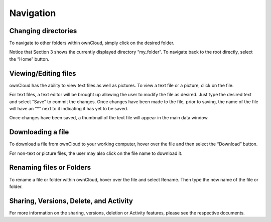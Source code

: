 Navigation
==========

Changing directories
--------------------

To navigate to other folders within ownCloud, simply click on the desired folder.

|1000000000000470000001B68AE60DD3_png|

Notice that Section 3 shows the currently displayed directory “my_folder”.
To navigate back to the root directly, select the “Home” button.

Viewing/Editing files
---------------------

ownCloud has the ability to view text files as well as pictures.
To view a text file or a picture, click on the file.

|10000000000004710000014BBC34499D_png|

For text files, a text editor will be brought up allowing the user to modify the file as desired.
Just type the desired text and select “Save” to commit the changes.
Once changes have been made to the file, prior to saving, the name of the file will have an “*” next to it indicating it has yet to be saved.

|100000000000046F000000DEA2BFCD9B_png|

Once changes have been saved, a thumbnail of the text file will appear in the main data window.

|100000000000041D0000003D52225C0D_png|

Downloading a file
------------------

To download a file from ownCloud to your working computer, hover over the file and then select the “Download” button.

|100000000000047200000129CB014025_png|

For non-text or picture files, the user may also click on the file name to download it.

Renaming files or Folders
-------------------------

To rename a file or folder within ownCloud, hover over the file and select Rename.
Then type the new name of the file or folder.

Sharing, Versions, Delete, and Activity
---------------------------------------

For more information on the sharing, versions, deletion or Activity features, please see the respective documents.

.. |100000000000046F000000DEA2BFCD9B_png| image:: images/100000000000046F000000DEA2BFCD9B.png
    :width: 6.5in
    :height: 1.2717in


.. |100000000000041D0000003D52225C0D_png| image:: images/100000000000041D0000003D52225C0D.png
    :width: 6.5in
    :height: 0.3764in


.. |100000000000047200000129CB014025_png| image:: images/100000000000047200000129CB014025.png
    :width: 6.5in
    :height: 1.6965in


.. |10000000000004710000014BBC34499D_png| image:: images/10000000000004710000014BBC34499D.png
    :width: 6.5in
    :height: 1.8925in


.. |1000000000000470000001B68AE60DD3_png| image:: images/1000000000000470000001B68AE60DD3.png
    :width: 6.5in
    :height: 2.5063in
